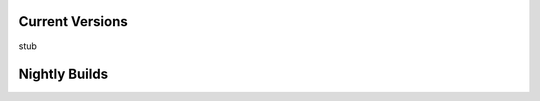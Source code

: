.. _Current Versions:

Current Versions
================

stub

.. _nightly-builds:

Nightly Builds
==============
